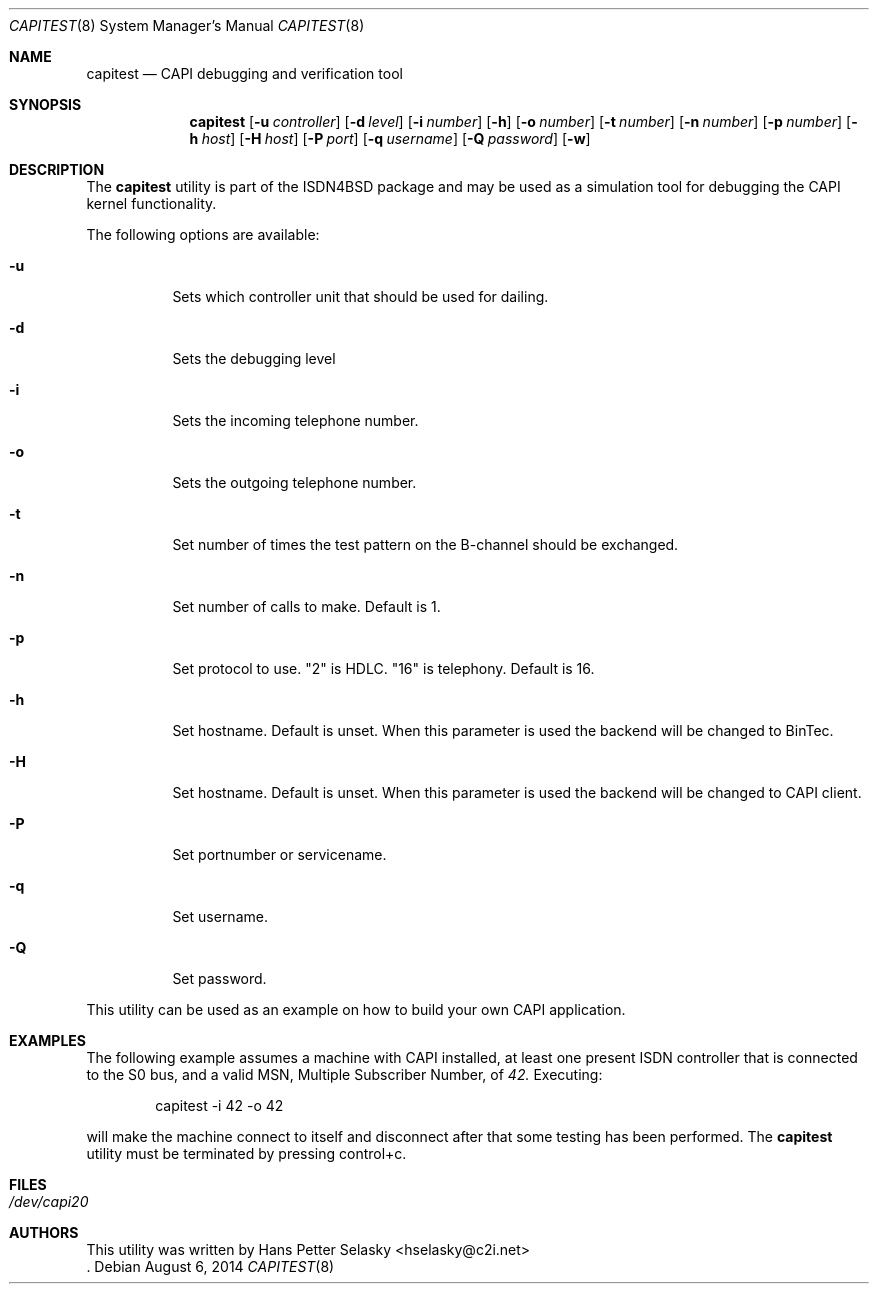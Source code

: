 .\"
.\" Copyright (c) 2005 Hans Petter Selasky. All rights reserved.
.\"
.\" Redistribution and use in source and binary forms, with or without
.\" modification, are permitted provided that the following conditions
.\" are met:
.\" 1. Redistributions of source code must retain the above copyright
.\"    notice, this list of conditions and the following disclaimer.
.\" 2. Redistributions in binary form must reproduce the above copyright
.\"    notice, this list of conditions and the following disclaimer in the
.\"    documentation and/or other materials provided with the distribution.
.\"
.\" THIS SOFTWARE IS PROVIDED BY THE AUTHOR AND CONTRIBUTORS ``AS IS'' AND
.\" ANY EXPRESS OR IMPLIED WARRANTIES, INCLUDING, BUT NOT LIMITED TO, THE
.\" IMPLIED WARRANTIES OF MERCHANTABILITY AND FITNESS FOR A PARTICULAR PURPOSE
.\" ARE DISCLAIMED.  IN NO EVENT SHALL THE AUTHOR OR CONTRIBUTORS BE LIABLE
.\" FOR ANY DIRECT, INDIRECT, INCIDENTAL, SPECIAL, EXEMPLARY, OR CONSEQUENTIAL
.\" DAMAGES (INCLUDING, BUT NOT LIMITED TO, PROCUREMENT OF SUBSTITUTE GOODS
.\" OR SERVICES; LOSS OF USE, DATA, OR PROFITS; OR BUSINESS INTERRUPTION)
.\" HOWEVER CAUSED AND ON ANY THEORY OF LIABILITY, WHETHER IN CONTRACT, STRICT
.\" LIABILITY, OR TORT (INCLUDING NEGLIGENCE OR OTHERWISE) ARISING IN ANY WAY
.\" OUT OF THE USE OF THIS SOFTWARE, EVEN IF ADVISED OF THE POSSIBILITY OF
.\" SUCH DAMAGE.
.\"
.\"
.\" $FreeBSD: $
.\"
.\"
.Dd August 6, 2014
.Dt CAPITEST 8
.Os
.Sh NAME
.Nm capitest
.Nd CAPI debugging and verification tool
.Sh SYNOPSIS
.Nm
.Op Fl u Ar controller
.Op Fl d Ar level
.Op Fl i Ar number
.Op Fl h
.Op Fl o Ar number
.Op Fl t Ar number
.Op Fl n Ar number
.Op Fl p Ar number
.Op Fl h Ar host
.Op Fl H Ar host
.Op Fl P Ar port
.Op Fl q Ar username
.Op Fl Q Ar password
.Op Fl w
.Sh DESCRIPTION
The
.Nm
utility is part of the ISDN4BSD package and may be used as a simulation tool
for debugging the CAPI kernel functionality.
.Pp
The following options are available:
.Bl -tag -width Ds
.It Fl u
Sets which controller unit that should be used for dailing.
.It Fl d
Sets the debugging level
.It Fl i
Sets the incoming telephone number.
.It Fl o
Sets the outgoing telephone number.
.It Fl t
Set number of times the test pattern on the B-channel should be exchanged.
.It Fl n
Set number of calls to make. Default is 1.
.It Fl p
Set protocol to use. "2" is HDLC. "16" is telephony. Default is 16.
.It Fl h
Set hostname. Default is unset. When this parameter is used the backend
will be changed to BinTec.
.It Fl H
Set hostname. Default is unset. When this parameter is used the backend
will be changed to CAPI client.
.It Fl P
Set portnumber or servicename.
.It Fl q
Set username.
.It Fl Q
Set password.
.El
.Pp
This utility can be used as an example on how to build your own CAPI
application.
.Sh EXAMPLES
The following example assumes a machine with CAPI installed, at least
one present ISDN controller that is connected to the S0 bus, and a
valid MSN, Multiple Subscriber Number, of 
.Em 42.
.
.
Executing:
.Bd -literal -offset indent
capitest -i 42 -o 42
.Ed
.Pp
will make the machine connect to itself and disconnect after that some
testing has been performed. The
.Nm
utility must be terminated by pressing control+c.
.Sh FILES
.Bl -tag -width indent
.It Pa /dev/capi20
.El
.Sh AUTHORS
This utility was written by
.An Hans Petter Selasky Aq hselasky@c2i.net
 .
